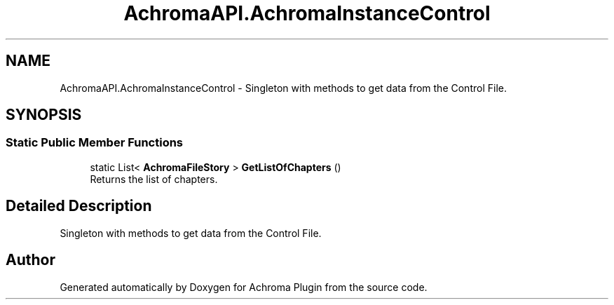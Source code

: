 .TH "AchromaAPI.AchromaInstanceControl" 3 "Achroma Plugin" \" -*- nroff -*-
.ad l
.nh
.SH NAME
AchromaAPI.AchromaInstanceControl \- Singleton with methods to get data from the Control File\&.  

.SH SYNOPSIS
.br
.PP
.SS "Static Public Member Functions"

.in +1c
.ti -1c
.RI "static List< \fBAchromaFileStory\fP > \fBGetListOfChapters\fP ()"
.br
.RI "Returns the list of chapters\&. "
.in -1c
.SH "Detailed Description"
.PP 
Singleton with methods to get data from the Control File\&. 

.SH "Author"
.PP 
Generated automatically by Doxygen for Achroma Plugin from the source code\&.

